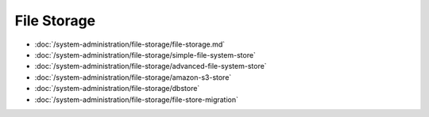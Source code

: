 File Storage
============

-  :doc:`/system-administration/file-storage/file-storage.md`
-  :doc:`/system-administration/file-storage/simple-file-system-store`
-  :doc:`/system-administration/file-storage/advanced-file-system-store`
-  :doc:`/system-administration/file-storage/amazon-s3-store`
-  :doc:`/system-administration/file-storage/dbstore`
-  :doc:`/system-administration/file-storage/file-store-migration`